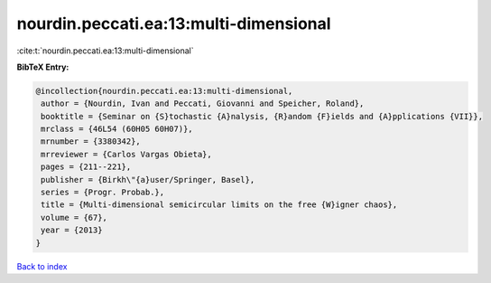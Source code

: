 nourdin.peccati.ea:13:multi-dimensional
=======================================

:cite:t:`nourdin.peccati.ea:13:multi-dimensional`

**BibTeX Entry:**

.. code-block:: bibtex

   @incollection{nourdin.peccati.ea:13:multi-dimensional,
    author = {Nourdin, Ivan and Peccati, Giovanni and Speicher, Roland},
    booktitle = {Seminar on {S}tochastic {A}nalysis, {R}andom {F}ields and {A}pplications {VII}},
    mrclass = {46L54 (60H05 60H07)},
    mrnumber = {3380342},
    mrreviewer = {Carlos Vargas Obieta},
    pages = {211--221},
    publisher = {Birkh\"{a}user/Springer, Basel},
    series = {Progr. Probab.},
    title = {Multi-dimensional semicircular limits on the free {W}igner chaos},
    volume = {67},
    year = {2013}
   }

`Back to index <../By-Cite-Keys.html>`_

